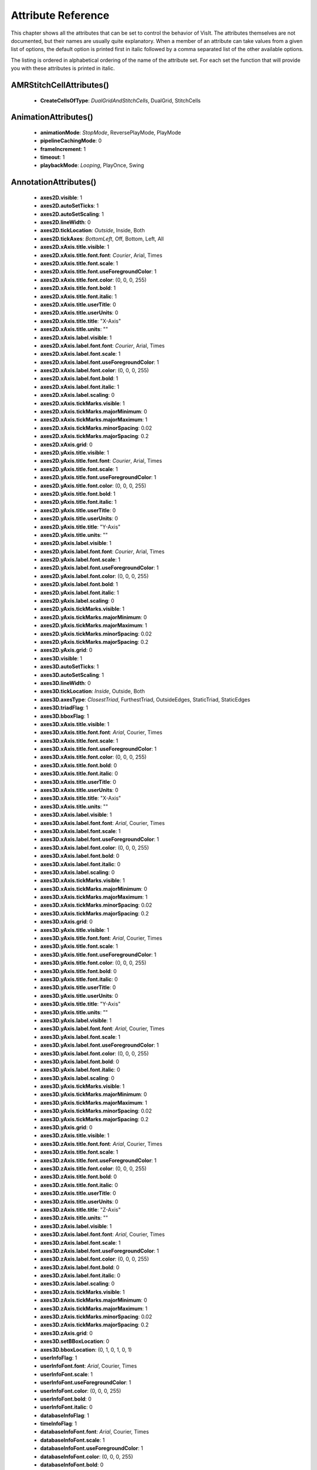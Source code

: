 
Attribute Reference
===================

This chapter shows all the attributes that can be set to control the
behavior of VisIt. The attributes themselves are not documented, but
their names are usually quite explanatory. When a member of an attribute
can take values from a given list of options, the default option is printed
first in italic followed by a comma separated list of the other available
options.

The listing is ordered in alphabetical ordering of the name of the
attribute set. For each set the function that will provide you with
these attributes is printed in italic.


.. _AMRStitchCellAttributes:

AMRStitchCellAttributes()
--------------------------------------


  - **CreateCellsOfType**: *DualGridAndStitchCells*, DualGrid, StitchCells


.. _AnimationAttributes:

AnimationAttributes()
------------------------------


  - **animationMode**: *StopMode*, ReversePlayMode, PlayMode
  - **pipelineCachingMode**: 0
  - **frameIncrement**: 1
  - **timeout**: 1
  - **playbackMode**: *Looping*, PlayOnce, Swing


.. _AnnotationAttributes:

AnnotationAttributes()
--------------------------------


  - **axes2D.visible**: 1
  - **axes2D.autoSetTicks**: 1
  - **axes2D.autoSetScaling**: 1
  - **axes2D.lineWidth**: 0
  - **axes2D.tickLocation**: *Outside*, Inside, Both
  - **axes2D.tickAxes**: *BottomLeft*, Off, Bottom, Left, All
  - **axes2D.xAxis.title.visible**: 1
  - **axes2D.xAxis.title.font.font**: *Courier*, Arial, Times
  - **axes2D.xAxis.title.font.scale**: 1
  - **axes2D.xAxis.title.font.useForegroundColor**: 1
  - **axes2D.xAxis.title.font.color**: (0, 0, 0, 255)
  - **axes2D.xAxis.title.font.bold**: 1
  - **axes2D.xAxis.title.font.italic**: 1
  - **axes2D.xAxis.title.userTitle**: 0
  - **axes2D.xAxis.title.userUnits**: 0
  - **axes2D.xAxis.title.title**: "X-Axis"
  - **axes2D.xAxis.title.units**: ""
  - **axes2D.xAxis.label.visible**: 1
  - **axes2D.xAxis.label.font.font**: *Courier*, Arial, Times
  - **axes2D.xAxis.label.font.scale**: 1
  - **axes2D.xAxis.label.font.useForegroundColor**: 1
  - **axes2D.xAxis.label.font.color**: (0, 0, 0, 255)
  - **axes2D.xAxis.label.font.bold**: 1
  - **axes2D.xAxis.label.font.italic**: 1
  - **axes2D.xAxis.label.scaling**: 0
  - **axes2D.xAxis.tickMarks.visible**: 1
  - **axes2D.xAxis.tickMarks.majorMinimum**: 0
  - **axes2D.xAxis.tickMarks.majorMaximum**: 1
  - **axes2D.xAxis.tickMarks.minorSpacing**: 0.02
  - **axes2D.xAxis.tickMarks.majorSpacing**: 0.2
  - **axes2D.xAxis.grid**: 0
  - **axes2D.yAxis.title.visible**: 1
  - **axes2D.yAxis.title.font.font**: *Courier*, Arial, Times
  - **axes2D.yAxis.title.font.scale**: 1
  - **axes2D.yAxis.title.font.useForegroundColor**: 1
  - **axes2D.yAxis.title.font.color**: (0, 0, 0, 255)
  - **axes2D.yAxis.title.font.bold**: 1
  - **axes2D.yAxis.title.font.italic**: 1
  - **axes2D.yAxis.title.userTitle**: 0
  - **axes2D.yAxis.title.userUnits**: 0
  - **axes2D.yAxis.title.title**: "Y-Axis"
  - **axes2D.yAxis.title.units**: ""
  - **axes2D.yAxis.label.visible**: 1
  - **axes2D.yAxis.label.font.font**: *Courier*, Arial, Times
  - **axes2D.yAxis.label.font.scale**: 1
  - **axes2D.yAxis.label.font.useForegroundColor**: 1
  - **axes2D.yAxis.label.font.color**: (0, 0, 0, 255)
  - **axes2D.yAxis.label.font.bold**: 1
  - **axes2D.yAxis.label.font.italic**: 1
  - **axes2D.yAxis.label.scaling**: 0
  - **axes2D.yAxis.tickMarks.visible**: 1
  - **axes2D.yAxis.tickMarks.majorMinimum**: 0
  - **axes2D.yAxis.tickMarks.majorMaximum**: 1
  - **axes2D.yAxis.tickMarks.minorSpacing**: 0.02
  - **axes2D.yAxis.tickMarks.majorSpacing**: 0.2
  - **axes2D.yAxis.grid**: 0
  - **axes3D.visible**: 1
  - **axes3D.autoSetTicks**: 1
  - **axes3D.autoSetScaling**: 1
  - **axes3D.lineWidth**: 0
  - **axes3D.tickLocation**: *Inside*, Outside, Both
  - **axes3D.axesType**: *ClosestTriad*, FurthestTriad, OutsideEdges, StaticTriad, StaticEdges
  - **axes3D.triadFlag**: 1
  - **axes3D.bboxFlag**: 1
  - **axes3D.xAxis.title.visible**: 1
  - **axes3D.xAxis.title.font.font**: *Arial*, Courier, Times
  - **axes3D.xAxis.title.font.scale**: 1
  - **axes3D.xAxis.title.font.useForegroundColor**: 1
  - **axes3D.xAxis.title.font.color**: (0, 0, 0, 255)
  - **axes3D.xAxis.title.font.bold**: 0
  - **axes3D.xAxis.title.font.italic**: 0
  - **axes3D.xAxis.title.userTitle**: 0
  - **axes3D.xAxis.title.userUnits**: 0
  - **axes3D.xAxis.title.title**: "X-Axis"
  - **axes3D.xAxis.title.units**: ""
  - **axes3D.xAxis.label.visible**: 1
  - **axes3D.xAxis.label.font.font**: *Arial*, Courier, Times
  - **axes3D.xAxis.label.font.scale**: 1
  - **axes3D.xAxis.label.font.useForegroundColor**: 1
  - **axes3D.xAxis.label.font.color**: (0, 0, 0, 255)
  - **axes3D.xAxis.label.font.bold**: 0
  - **axes3D.xAxis.label.font.italic**: 0
  - **axes3D.xAxis.label.scaling**: 0
  - **axes3D.xAxis.tickMarks.visible**: 1
  - **axes3D.xAxis.tickMarks.majorMinimum**: 0
  - **axes3D.xAxis.tickMarks.majorMaximum**: 1
  - **axes3D.xAxis.tickMarks.minorSpacing**: 0.02
  - **axes3D.xAxis.tickMarks.majorSpacing**: 0.2
  - **axes3D.xAxis.grid**: 0
  - **axes3D.yAxis.title.visible**: 1
  - **axes3D.yAxis.title.font.font**: *Arial*, Courier, Times
  - **axes3D.yAxis.title.font.scale**: 1
  - **axes3D.yAxis.title.font.useForegroundColor**: 1
  - **axes3D.yAxis.title.font.color**: (0, 0, 0, 255)
  - **axes3D.yAxis.title.font.bold**: 0
  - **axes3D.yAxis.title.font.italic**: 0
  - **axes3D.yAxis.title.userTitle**: 0
  - **axes3D.yAxis.title.userUnits**: 0
  - **axes3D.yAxis.title.title**: "Y-Axis"
  - **axes3D.yAxis.title.units**: ""
  - **axes3D.yAxis.label.visible**: 1
  - **axes3D.yAxis.label.font.font**: *Arial*, Courier, Times
  - **axes3D.yAxis.label.font.scale**: 1
  - **axes3D.yAxis.label.font.useForegroundColor**: 1
  - **axes3D.yAxis.label.font.color**: (0, 0, 0, 255)
  - **axes3D.yAxis.label.font.bold**: 0
  - **axes3D.yAxis.label.font.italic**: 0
  - **axes3D.yAxis.label.scaling**: 0
  - **axes3D.yAxis.tickMarks.visible**: 1
  - **axes3D.yAxis.tickMarks.majorMinimum**: 0
  - **axes3D.yAxis.tickMarks.majorMaximum**: 1
  - **axes3D.yAxis.tickMarks.minorSpacing**: 0.02
  - **axes3D.yAxis.tickMarks.majorSpacing**: 0.2
  - **axes3D.yAxis.grid**: 0
  - **axes3D.zAxis.title.visible**: 1
  - **axes3D.zAxis.title.font.font**: *Arial*, Courier, Times
  - **axes3D.zAxis.title.font.scale**: 1
  - **axes3D.zAxis.title.font.useForegroundColor**: 1
  - **axes3D.zAxis.title.font.color**: (0, 0, 0, 255)
  - **axes3D.zAxis.title.font.bold**: 0
  - **axes3D.zAxis.title.font.italic**: 0
  - **axes3D.zAxis.title.userTitle**: 0
  - **axes3D.zAxis.title.userUnits**: 0
  - **axes3D.zAxis.title.title**: "Z-Axis"
  - **axes3D.zAxis.title.units**: ""
  - **axes3D.zAxis.label.visible**: 1
  - **axes3D.zAxis.label.font.font**: *Arial*, Courier, Times
  - **axes3D.zAxis.label.font.scale**: 1
  - **axes3D.zAxis.label.font.useForegroundColor**: 1
  - **axes3D.zAxis.label.font.color**: (0, 0, 0, 255)
  - **axes3D.zAxis.label.font.bold**: 0
  - **axes3D.zAxis.label.font.italic**: 0
  - **axes3D.zAxis.label.scaling**: 0
  - **axes3D.zAxis.tickMarks.visible**: 1
  - **axes3D.zAxis.tickMarks.majorMinimum**: 0
  - **axes3D.zAxis.tickMarks.majorMaximum**: 1
  - **axes3D.zAxis.tickMarks.minorSpacing**: 0.02
  - **axes3D.zAxis.tickMarks.majorSpacing**: 0.2
  - **axes3D.zAxis.grid**: 0
  - **axes3D.setBBoxLocation**: 0
  - **axes3D.bboxLocation**: (0, 1, 0, 1, 0, 1)
  - **userInfoFlag**: 1
  - **userInfoFont.font**: *Arial*, Courier, Times
  - **userInfoFont.scale**: 1
  - **userInfoFont.useForegroundColor**: 1
  - **userInfoFont.color**: (0, 0, 0, 255)
  - **userInfoFont.bold**: 0
  - **userInfoFont.italic**: 0
  - **databaseInfoFlag**: 1
  - **timeInfoFlag**: 1
  - **databaseInfoFont.font**: *Arial*, Courier, Times
  - **databaseInfoFont.scale**: 1
  - **databaseInfoFont.useForegroundColor**: 1
  - **databaseInfoFont.color**: (0, 0, 0, 255)
  - **databaseInfoFont.bold**: 0
  - **databaseInfoFont.italic**: 0
  - **databaseInfoExpansionMode**: *File*, Directory, Full, Smart, SmartDirectory
  - **databaseInfoTimeScale**: 1
  - **databaseInfoTimeOffset**: 0
  - **legendInfoFlag**: 1
  - **backgroundColor**: (255, 255, 255, 255)
  - **foregroundColor**: (0, 0, 0, 255)
  - **gradientBackgroundStyle**: *Radial*, TopToBottom, BottomToTop, LeftToRight, RightToLeft
  - **gradientColor1**: (0, 0, 255, 255)
  - **gradientColor2**: (0, 0, 0, 255)
  - **backgroundMode**: *Solid*, Gradient, Image, ImageSphere
  - **backgroundImage**: ""
  - **imageRepeatX**: 1
  - **imageRepeatY**: 1
  - **axesArray.visible**: 1
  - **axesArray.ticksVisible**: 1
  - **axesArray.autoSetTicks**: 1
  - **axesArray.autoSetScaling**: 1
  - **axesArray.lineWidth**: 0
  - **axesArray.axes.title.visible**: 1
  - **axesArray.axes.title.font.font**: *Arial*, Courier, Times
  - **axesArray.axes.title.font.scale**: 1
  - **axesArray.axes.title.font.useForegroundColor**: 1
  - **axesArray.axes.title.font.color**: (0, 0, 0, 255)
  - **axesArray.axes.title.font.bold**: 0
  - **axesArray.axes.title.font.italic**: 0
  - **axesArray.axes.title.userTitle**: 0
  - **axesArray.axes.title.userUnits**: 0
  - **axesArray.axes.title.title**: ""
  - **axesArray.axes.title.units**: ""
  - **axesArray.axes.label.visible**: 1
  - **axesArray.axes.label.font.font**: *Arial*, Courier, Times
  - **axesArray.axes.label.font.scale**: 1
  - **axesArray.axes.label.font.useForegroundColor**: 1
  - **axesArray.axes.label.font.color**: (0, 0, 0, 255)
  - **axesArray.axes.label.font.bold**: 0
  - **axesArray.axes.label.font.italic**: 0
  - **axesArray.axes.label.scaling**: 0
  - **axesArray.axes.tickMarks.visible**: 1
  - **axesArray.axes.tickMarks.majorMinimum**: 0
  - **axesArray.axes.tickMarks.majorMaximum**: 1
  - **axesArray.axes.tickMarks.minorSpacing**: 0.02
  - **axesArray.axes.tickMarks.majorSpacing**: 0.2
  - **axesArray.axes.grid**: *0*


.. _AxisAttributes:

AxisAttributes()
--------------------


  - **title.visible**: 1
  - **title.font.font**: *Arial*, Courier, Times
  - **title.font.scale**: 1
  - **title.font.useForegroundColor**: 1
  - **title.font.color**: (0, 0, 0, 255)
  - **title.font.bold**: 0
  - **title.font.italic**: 0
  - **title.userTitle**: 0
  - **title.userUnits**: 0
  - **title.title**: ""
  - **title.units**: ""
  - **label.visible**: 1
  - **label.font.font**: *Arial*, Courier, Times
  - **label.font.scale**: 1
  - **label.font.useForegroundColor**: 1
  - **label.font.color**: (0, 0, 0, 255)
  - **label.font.bold**: 0
  - **label.font.italic**: 0
  - **label.scaling**: 0
  - **tickMarks.visible**: 1
  - **tickMarks.majorMinimum**: 0
  - **tickMarks.majorMaximum**: 1
  - **tickMarks.minorSpacing**: 0.02
  - **tickMarks.majorSpacing**: 0.2
  - **grid**: *0*


.. _BoundaryAttributes:

BoundaryAttributes()
----------------------------


  - **colorType**: *ColorByMultipleColors*, ColorBySingleColor, ColorByColorTable
  - **colorTableName**: "Default"
  - **invertColorTable**: 0
  - **filledFlag**: 1
  - **legendFlag**: 1
  - **lineStyle**: *SOLID*, DASH, DOT, DOTDASH
  - **lineWidth**: 0
  - **singleColor**: (0, 0, 0, 255)
  - **boundaryNames**: ()
  - **boundaryType**: *Unknown*, Domain, Group, Material
  - **opacity**: 1
  - **wireframe**: 0
  - **smoothingLevel**: 0
  - **pointSize**: 0.05
  - **pointType**: *Point*, Box, Axis, Icosahedron, Octahedron, Tetrahedron, SphereGeometry, Sphere
  - **pointSizeVarEnabled**: 0
  - **pointSizeVar**: "default"
  - **pointSizePixels**: *2*


.. _BoundaryOpAttributes:

BoundaryOpAttributes()
--------------------------------


  - **smoothingLevel**: *0*


.. _BoxAttributes:

BoxAttributes()
------------------


  - **amount**: *Some*, All
  - **minx**: 0
  - **maxx**: 1
  - **miny**: 0
  - **maxy**: 1
  - **minz**: 0
  - **maxz**: 1
  - **inverse**: *0*


.. _CartographicProjectionAttributes:

CartographicProjectionAttributes()
--------------------------------------------------------


  - **projectionID**: *aitoff*, eck4, eqdc, hammer, laea, lcc, merc, mill, moll, ortho, wink2
  - **centralMeridian**: *0*


.. _ClipAttributes:

ClipAttributes()
--------------------


  - **quality**: *Fast*, Accurate
  - **funcType**: *Plane*, Sphere
  - **plane1Status**: 1
  - **plane2Status**: 0
  - **plane3Status**: 0
  - **plane1Origin**: (0, 0, 0)
  - **plane2Origin**: (0, 0, 0)
  - **plane3Origin**: (0, 0, 0)
  - **plane1Normal**: (1, 0, 0)
  - **plane2Normal**: (0, 1, 0)
  - **plane3Normal**: (0, 0, 1)
  - **planeInverse**: 0
  - **planeToolControlledClipPlane**: *Plane1*, None, Plane2, Plane3
  - **center**: (0, 0, 0)
  - **radius**: 1
  - **sphereInverse**: *0*


.. _ConeAttributes:

ConeAttributes()
--------------------


  - **angle**: 45
  - **origin**: (0, 0, 0)
  - **normal**: (0, 0, 1)
  - **representation**: *Flattened*, ThreeD, R_Theta
  - **upAxis**: (0, 1, 0)
  - **cutByLength**: 0
  - **length**: *1*


.. _ConnectedComponentsAttributes:

ConnectedComponentsAttributes()
--------------------------------------------------


  - **EnableGhostNeighborsOptimization**: *1*


.. _ConstructDataBinningAttributes:

ConstructDataBinningAttributes()
----------------------------------------------------


  - **name**: ""
  - **varnames**: ()
  - **binType**: ()
  - **binBoundaries**: ()
  - **reductionOperator**: *Average*, Minimum, Maximum, StandardDeviation, Variance, Sum, Count, RMS, PDF
  - **varForReductionOperator**: ""
  - **undefinedValue**: 0
  - **binningScheme**: *Uniform*, Unknown
  - **numBins**: ()
  - **overTime**: 0
  - **timeStart**: 0
  - **timeEnd**: 1
  - **timeStride**: 1
  - **outOfBoundsBehavior**: *Clamp*, Discard


.. _ContourAttributes:

ContourAttributes()
--------------------------


  - **defaultPalette.GetControlPoints(0).colors**: (255, 0, 0, 255)
  - **defaultPalette.GetControlPoints(0).position**: 0
  - **defaultPalette.GetControlPoints(1).colors**: (0, 255, 0, 255)
  - **defaultPalette.GetControlPoints(1).position**: 0.034
  - **defaultPalette.GetControlPoints(2).colors**: (0, 0, 255, 255)
  - **defaultPalette.GetControlPoints(2).position**: 0.069
  - **defaultPalette.GetControlPoints(3).colors**: (0, 255, 255, 255)
  - **defaultPalette.GetControlPoints(3).position**: 0.103
  - **defaultPalette.GetControlPoints(4).colors**: (255, 0, 255, 255)
  - **defaultPalette.GetControlPoints(4).position**: 0.138
  - **defaultPalette.GetControlPoints(5).colors**: (255, 255, 0, 255)
  - **defaultPalette.GetControlPoints(5).position**: 0.172
  - **defaultPalette.GetControlPoints(6).colors**: (255, 135, 0, 255)
  - **defaultPalette.GetControlPoints(6).position**: 0.207
  - **defaultPalette.GetControlPoints(7).colors**: (255, 0, 135, 255)
  - **defaultPalette.GetControlPoints(7).position**: 0.241
  - **defaultPalette.GetControlPoints(8).colors**: (168, 168, 168, 255)
  - **defaultPalette.GetControlPoints(8).position**: 0.276
  - **defaultPalette.GetControlPoints(9).colors**: (255, 68, 68, 255)
  - **defaultPalette.GetControlPoints(9).position**: 0.31
  - **defaultPalette.GetControlPoints(10).colors**: (99, 255, 99, 255)
  - **defaultPalette.GetControlPoints(10).position**: 0.345
  - **defaultPalette.GetControlPoints(11).colors**: (99, 99, 255, 255)
  - **defaultPalette.GetControlPoints(11).position**: 0.379
  - **defaultPalette.GetControlPoints(12).colors**: (40, 165, 165, 255)
  - **defaultPalette.GetControlPoints(12).position**: 0.414
  - **defaultPalette.GetControlPoints(13).colors**: (255, 99, 255, 255)
  - **defaultPalette.GetControlPoints(13).position**: 0.448
  - **defaultPalette.GetControlPoints(14).colors**: (255, 255, 99, 255)
  - **defaultPalette.GetControlPoints(14).position**: 0.483
  - **defaultPalette.GetControlPoints(15).colors**: (255, 170, 99, 255)
  - **defaultPalette.GetControlPoints(15).position**: 0.517
  - **defaultPalette.GetControlPoints(16).colors**: (170, 79, 255, 255)
  - **defaultPalette.GetControlPoints(16).position**: 0.552
  - **defaultPalette.GetControlPoints(17).colors**: (150, 0, 0, 255)
  - **defaultPalette.GetControlPoints(17).position**: 0.586
  - **defaultPalette.GetControlPoints(18).colors**: (0, 150, 0, 255)
  - **defaultPalette.GetControlPoints(18).position**: 0.621
  - **defaultPalette.GetControlPoints(19).colors**: (0, 0, 150, 255)
  - **defaultPalette.GetControlPoints(19).position**: 0.655
  - **defaultPalette.GetControlPoints(20).colors**: (0, 109, 109, 255)
  - **defaultPalette.GetControlPoints(20).position**: 0.69
  - **defaultPalette.GetControlPoints(21).colors**: (150, 0, 150, 255)
  - **defaultPalette.GetControlPoints(21).position**: 0.724
  - **defaultPalette.GetControlPoints(22).colors**: (150, 150, 0, 255)
  - **defaultPalette.GetControlPoints(22).position**: 0.759
  - **defaultPalette.GetControlPoints(23).colors**: (150, 84, 0, 255)
  - **defaultPalette.GetControlPoints(23).position**: 0.793
  - **defaultPalette.GetControlPoints(24).colors**: (160, 0, 79, 255)
  - **defaultPalette.GetControlPoints(24).position**: 0.828
  - **defaultPalette.GetControlPoints(25).colors**: (255, 104, 28, 255)
  - **defaultPalette.GetControlPoints(25).position**: 0.862
  - **defaultPalette.GetControlPoints(26).colors**: (0, 170, 81, 255)
  - **defaultPalette.GetControlPoints(26).position**: 0.897
  - **defaultPalette.GetControlPoints(27).colors**: (68, 255, 124, 255)
  - **defaultPalette.GetControlPoints(27).position**: 0.931
  - **defaultPalette.GetControlPoints(28).colors**: (0, 130, 255, 255)
  - **defaultPalette.GetControlPoints(28).position**: 0.966
  - **defaultPalette.GetControlPoints(29).colors**: (130, 0, 255, 255)
  - **defaultPalette.GetControlPoints(29).position**: 1
  - **defaultPalette.smoothing**: *None*, Linear, CubicSpline
  - **defaultPalette.equalSpacingFlag**: 1
  - **defaultPalette.discreteFlag**: 1
  - **defaultPalette.categoryName**: "Standard"
  - **changedColors**: ()
  - **colorType**: *ColorByMultipleColors*, ColorBySingleColor, ColorByColorTable
  - **colorTableName**: "Default"
  - **invertColorTable**: 0
  - **legendFlag**: 1
  - **lineStyle**: *SOLID*, DASH, DOT, DOTDASH
  - **lineWidth**: 0
  - **singleColor**: *(255, 0, 0, 255)*,  SetMultiColor(0,,  (255, 0, 0, 255)),  SetMultiColor(1, (0,,  255, 0, 255)),  SetMultiColor(2, (0,,  0, 255, 255)),  SetMultiColor(3, (0,,  255, 255, 255)),  SetMultiColor(4,,  (255, 0, 255, 255)),  SetMultiColor(5,,  (255, 255, 0, 255)),  SetMultiColor(6,,  (255, 135, 0, 255)),  SetMultiColor(7,,  (255, 0, 135, 255)),  SetMultiColor(8,,  (168, 168, 168, 255)),  SetMultiColor(9,,  (255, 68, 68, 255))
  - **contourNLevels**: 10
  - **contourValue**: ()
  - **contourPercent**: ()
  - **contourMethod**: *Level*, Value, Percent
  - **minFlag**: 0
  - **maxFlag**: 0
  - **min**: 0
  - **max**: 1
  - **scaling**: *Linear*, Log
  - **wireframe**: *0*


.. _CoordSwapAttributes:

CoordSwapAttributes()
------------------------------


  - **newCoord1**: *Coord1*, Coord2, Coord3
  - **newCoord2**: *Coord2*, Coord1, Coord3
  - **newCoord3**: *Coord3*, Coord1, Coord2


.. _CreateBondsAttributes:

CreateBondsAttributes()
----------------------------------


  - **elementVariable**: "element"
  - **atomicNumber1**: (1, -1)
  - **atomicNumber2**: (-1, -1)
  - **minDist**: (0.4, 0.4)
  - **maxDist**: (1.2, 1.9)
  - **maxBondsClamp**: 10
  - **addPeriodicBonds**: 0
  - **useUnitCellVectors**: 1
  - **periodicInX**: 1
  - **periodicInY**: 1
  - **periodicInZ**: 1
  - **xVector**: (1, 0, 0)
  - **yVector**: (0, 1, 0)
  - **zVector**: *(0, 0, 1)*


.. _CurveAttributes:

CurveAttributes()
----------------------


  - **showLines**: 1
  - **lineStyle**: *SOLID*, DASH, DOT, DOTDASH
  - **lineWidth**: 0
  - **showPoints**: 0
  - **symbol**: *Point*, TriangleUp, TriangleDown, Square, Circle, Plus, X
  - **pointSize**: 5
  - **pointFillMode**: *Static*, Dynamic
  - **pointStride**: 1
  - **symbolDensity**: 50
  - **curveColorSource**: *Cycle*, Custom
  - **curveColor**: (0, 0, 0, 255)
  - **showLegend**: 1
  - **showLabels**: 1
  - **designator**: ""
  - **doBallTimeCue**: 0
  - **ballTimeCueColor**: (0, 0, 0, 255)
  - **timeCueBallSize**: 0.01
  - **doLineTimeCue**: 0
  - **lineTimeCueColor**: (0, 0, 0, 255)
  - **lineTimeCueWidth**: 0
  - **doCropTimeCue**: 0
  - **timeForTimeCue**: 0
  - **fillMode**: *NoFill*, Solid, HorizontalGradient, VerticalGradient
  - **fillColor1**: (255, 0, 0, 255)
  - **fillColor2**: (255, 100, 100, 255)
  - **polarToCartesian**: 0
  - **polarCoordinateOrder**: *R_Theta*, Theta_R
  - **angleUnits**: *Radians*, Degrees


.. _CylinderAttributes:

CylinderAttributes()
----------------------------


  - **point1**: (0, 0, 0)
  - **point2**: (1, 0, 0)
  - **radius**: 1
  - **inverse**: *0*


.. _DataBinningAttributes:

DataBinningAttributes()
----------------------------------


  - **numDimensions**: *One*, Two, Three
  - **dim1BinBasedOn**: *Variable*, X, Y, Z
  - **dim1Var**: "default"
  - **dim1SpecifyRange**: 0
  - **dim1MinRange**: 0
  - **dim1MaxRange**: 1
  - **dim1NumBins**: 50
  - **dim2BinBasedOn**: *Variable*, X, Y, Z
  - **dim2Var**: "default"
  - **dim2SpecifyRange**: 0
  - **dim2MinRange**: 0
  - **dim2MaxRange**: 1
  - **dim2NumBins**: 50
  - **dim3BinBasedOn**: *Variable*, X, Y, Z
  - **dim3Var**: "default"
  - **dim3SpecifyRange**: 0
  - **dim3MinRange**: 0
  - **dim3MaxRange**: 1
  - **dim3NumBins**: 50
  - **outOfBoundsBehavior**: *Clamp*, Discard
  - **reductionOperator**: *Average*, Minimum, Maximum, StandardDeviation, Variance, Sum, Count, RMS, PDF
  - **varForReduction**: "default"
  - **emptyVal**: 0
  - **outputType**: *OutputOnBins*, OutputOnInputMesh
  - **removeEmptyValFromCurve**: *1*


.. _DeferExpressionAttributes:

DeferExpressionAttributes()
------------------------------------------


  - **exprs**: *()*


.. _DisplaceAttributes:

DisplaceAttributes()
----------------------------


  - **factor**: 1
  - **variable**: *"default"*


.. _DualMeshAttributes:

DualMeshAttributes()
----------------------------


  - **mode**: *Auto*, NodesToZones, ZonesToNodes


.. _EdgeAttributes:

EdgeAttributes()
--------------------


  - **dummy**: *1*


.. _ElevateAttributes:

ElevateAttributes()
--------------------------


  - **useXYLimits**: 0
  - **limitsMode**: *OriginalData*, CurrentPlot
  - **scaling**: *Linear*, Log, Skew
  - **skewFactor**: 1
  - **minFlag**: 0
  - **min**: 0
  - **maxFlag**: 0
  - **max**: 1
  - **zeroFlag**: 0
  - **variable**: *"default"*


.. _EllipsoidSliceAttributes:

EllipsoidSliceAttributes()
----------------------------------------


  - **origin**: (0, 0, 0)
  - **radii**: (1, 1, 1)
  - **rotationAngle**: *(0, 0, 0)*


.. _ExportDBAttributes:

ExportDBAttributes()
----------------------------


  - **allTimes**: 0
  - **db_type**: ""
  - **db_type_fullname**: ""
  - **filename**: "visit_ex_db"
  - **dirname**: "."
  - **variables**: ()
  - **writeUsingGroups**: 0
  - **groupSize**: 48
  - **opts.types**: ()
  - **opts.help**: *""*


.. _ExternalSurfaceAttributes:

ExternalSurfaceAttributes()
------------------------------------------


  - **removeGhosts**: 0
  - **edgesIn2D**: *1*


.. _ExtrudeAttributes:

ExtrudeAttributes()
--------------------------


  - **axis**: (0, 0, 1)
  - **length**: 1
  - **steps**: 30
  - **preserveOriginalCellNumbers**: *1*


.. _FFTAttributes:

FFTAttributes()
------------------


  - **dummy**: *0*


.. _FilledBoundaryAttributes:

FilledBoundaryAttributes()
----------------------------------------


  - **colorType**: *ColorByMultipleColors*, ColorBySingleColor, ColorByColorTable
  - **colorTableName**: "Default"
  - **invertColorTable**: 0
  - **filledFlag**: 1
  - **legendFlag**: 1
  - **lineStyle**: *SOLID*, DASH, DOT, DOTDASH
  - **lineWidth**: 0
  - **singleColor**: (0, 0, 0, 255)
  - **boundaryNames**: ()
  - **boundaryType**: *Unknown*, Domain, Group, Material
  - **opacity**: 1
  - **wireframe**: 0
  - **drawInternal**: 0
  - **smoothingLevel**: 0
  - **cleanZonesOnly**: 0
  - **mixedColor**: (255, 255, 255, 255)
  - **pointSize**: 0.05
  - **pointType**: *Point*, Box, Axis, Icosahedron, Octahedron, Tetrahedron, SphereGeometry, Sphere
  - **pointSizeVarEnabled**: 0
  - **pointSizeVar**: "default"
  - **pointSizePixels**: *2*


.. _FluxAttributes:

FluxAttributes()
--------------------


  - **flowField**: "default"
  - **weight**: 0
  - **weightField**: *"default"*


.. _FontAttributes:

FontAttributes()
--------------------


  - **font**: *Arial*, Courier, Times
  - **scale**: 1
  - **useForegroundColor**: 1
  - **color**: (0, 0, 0, 255)
  - **bold**: 0
  - **italic**: *0*


.. _GlobalAttributes:

GlobalAttributes()
------------------------


  - **sources**: ()
  - **windows**: (1)
  - **activeWindow**: 0
  - **iconifiedFlag**: 0
  - **autoUpdateFlag**: 0
  - **replacePlots**: 0
  - **applyOperator**: 1
  - **applySelection**: 1
  - **applyWindow**: 0
  - **executing**: 0
  - **windowLayout**: 1
  - **makeDefaultConfirm**: 1
  - **cloneWindowOnFirstRef**: 1
  - **automaticallyAddOperator**: 0
  - **tryHarderCyclesTimes**: 0
  - **treatAllDBsAsTimeVarying**: 0
  - **createMeshQualityExpressions**: 1
  - **createTimeDerivativeExpressions**: 1
  - **createVectorMagnitudeExpressions**: 1
  - **newPlotsInheritSILRestriction**: 1
  - **userDirForSessionFiles**: 0
  - **saveCrashRecoveryFile**: 1
  - **ignoreExtentsFromDbs**: 0
  - **expandNewPlots**: 0
  - **userRestoreSessionFile**: 0
  - **precisionType**: *Native*, Float, Double
  - **backendType**: *VTK*, DAX, EAVL, PISTON
  - **removeDuplicateNodes**: *0*


.. _HistogramAttributes:

HistogramAttributes()
------------------------------


  - **basedOn**: *ManyZonesForSingleVar*, ManyVarsForSingleZone
  - **histogramType**: *Frequency*, Weighted, Variable
  - **weightVariable**: "default"
  - **limitsMode**: *OriginalData*, CurrentPlot
  - **minFlag**: 0
  - **maxFlag**: 0
  - **min**: 0
  - **max**: 1
  - **numBins**: 32
  - **domain**: 0
  - **zone**: 0
  - **useBinWidths**: 1
  - **outputType**: *Block*, Curve
  - **lineStyle**: *SOLID*, DASH, DOT, DOTDASH
  - **lineWidth**: 0
  - **color**: (200, 80, 40, 255)
  - **dataScale**: *Linear*, Log, SquareRoot
  - **binScale**: *Linear*, Log, SquareRoot
  - **normalizeHistogram**: 0
  - **computeAsCDF**: *0*


.. _IndexSelectAttributes:

IndexSelectAttributes()
----------------------------------


  - **maxDim**: *ThreeD*, OneD, TwoD
  - **dim**: *TwoD*, OneD, ThreeD
  - **xAbsMax**: -1
  - **xMin**: 0
  - **xMax**: -1
  - **xIncr**: 1
  - **xWrap**: 0
  - **yAbsMax**: -1
  - **yMin**: 0
  - **yMax**: -1
  - **yIncr**: 1
  - **yWrap**: 0
  - **zAbsMax**: -1
  - **zMin**: 0
  - **zMax**: -1
  - **zIncr**: 1
  - **zWrap**: 0
  - **useWholeCollection**: 1
  - **categoryName**: "Whole"
  - **subsetName**: *"Whole"*


.. _IntegralCurveAttributes:

IntegralCurveAttributes()
--------------------------------------


  - **sourceType**: *Point*, PointList, Line, Circle, Plane, Sphere, Box, Selection, FieldData
  - **pointSource**: (0, 0, 0)
  - **lineStart**: (0, 0, 0)
  - **lineEnd**: (1, 0, 0)
  - **planeOrigin**: (0, 0, 0)
  - **planeNormal**: (0, 0, 1)
  - **planeUpAxis**: (0, 1, 0)
  - **radius**: 1
  - **sphereOrigin**: (0, 0, 0)
  - **boxExtents**: (0, 1, 0, 1, 0, 1)
  - **useWholeBox**: 1
  - **pointList**: (0, 0, 0, 1, 0, 0, 0, 1, 0)
  - **fieldData**: ()
  - **sampleDensity0**: 2
  - **sampleDensity1**: 2
  - **sampleDensity2**: 2
  - **dataValue**: *TimeAbsolute*, Solid, SeedPointID, Speed, Vorticity, ArcLength, TimeRelative, AverageDistanceFromSeed, CorrelationDistance, Difference, Variable
  - **dataVariable**: ""
  - **integrationDirection**: *Forward*, Backward, Both, ForwardDirectionless, BackwardDirectionless, BothDirectionless
  - **maxSteps**: 1000
  - **terminateByDistance**: 0
  - **termDistance**: 10
  - **terminateByTime**: 0
  - **termTime**: 10
  - **maxStepLength**: 0.1
  - **limitMaximumTimestep**: 0
  - **maxTimeStep**: 0.1
  - **relTol**: 0.0001
  - **absTolSizeType**: *FractionOfBBox*, Absolute
  - **absTolAbsolute**: 1e-06
  - **absTolBBox**: 1e-06
  - **fieldType**: *Default*, FlashField, M3DC12DField, M3DC13DField, Nek5000Field, NektarPPField, NIMRODField
  - **fieldConstant**: 1
  - **velocitySource**: (0, 0, 0)
  - **integrationType**: *DormandPrince*, Euler, Leapfrog, AdamsBashforth, RK4, M3DC12DIntegrator
  - **parallelizationAlgorithmType**: *VisItSelects*, LoadOnDemand, ParallelStaticDomains, MasterSlave
  - **maxProcessCount**: 10
  - **maxDomainCacheSize**: 3
  - **workGroupSize**: 32
  - **pathlines**: 0
  - **pathlinesOverrideStartingTimeFlag**: 0
  - **pathlinesOverrideStartingTime**: 0
  - **pathlinesPeriod**: 0
  - **pathlinesCMFE**: *POS_CMFE*, CONN_CMFE
  - **displayGeometry**: *Lines*, Tubes, Ribbons
  - **cropBeginFlag**: 0
  - **cropBegin**: 0
  - **cropEndFlag**: 0
  - **cropEnd**: 0
  - **cropValue**: *Time*, Distance, StepNumber
  - **sampleDistance0**: 10
  - **sampleDistance1**: 10
  - **sampleDistance2**: 10
  - **fillInterior**: 1
  - **randomSamples**: 0
  - **randomSeed**: 0
  - **numberOfRandomSamples**: 1
  - **issueAdvectionWarnings**: 1
  - **issueBoundaryWarnings**: 1
  - **issueTerminationWarnings**: 1
  - **issueStepsizeWarnings**: 1
  - **issueStiffnessWarnings**: 1
  - **issueCriticalPointsWarnings**: 1
  - **criticalPointThreshold**: 0.001
  - **correlationDistanceAngTol**: 5
  - **correlationDistanceMinDistAbsolute**: 1
  - **correlationDistanceMinDistBBox**: 0.005
  - **correlationDistanceMinDistType**: *FractionOfBBox*, Absolute
  - **selection**: *""*


.. _InverseGhostZoneAttributes:

InverseGhostZoneAttributes()
--------------------------------------------


  - **requestGhostZones**: 1
  - **showDuplicated**: 1
  - **showEnhancedConnectivity**: 1
  - **showReducedConnectivity**: 1
  - **showAMRRefined**: 1
  - **showExterior**: 1
  - **showNotApplicable**: *1*


.. _IsosurfaceAttributes:

IsosurfaceAttributes()
--------------------------------


  - **contourNLevels**: 10
  - **contourValue**: ()
  - **contourPercent**: ()
  - **contourMethod**: *Level*, Value, Percent
  - **minFlag**: 0
  - **min**: 0
  - **maxFlag**: 0
  - **max**: 1
  - **scaling**: *Linear*, Log
  - **variable**: *"default"*


.. _IsovolumeAttributes:

IsovolumeAttributes()
------------------------------


  - **lbound**: -1e+37
  - **ubound**: 1e+37
  - **variable**: *"default"*


.. _KeyframeAttributes:

KeyframeAttributes()
----------------------------


  - **enabled**: 0
  - **nFrames**: 1
  - **nFramesWasUserSet**: *0*


.. _LCSAttributes:

LCSAttributes()
------------------


  - **sourceType**: *NativeMesh*, RegularGrid
  - **Resolution**: (10, 10, 10)
  - **UseDataSetStart**: *Full*, Subset
  - **StartPosition**: (0, 0, 0)
  - **UseDataSetEnd**: *Full*, Subset
  - **EndPosition**: (1, 1, 1)
  - **integrationDirection**: *Forward*, Backward, Both
  - **auxiliaryGrid**: *None*, TwoDim, ThreeDim
  - **auxiliaryGridSpacing**: 0.0001
  - **maxSteps**: 1000
  - **operationType**: *Lyapunov*, IntegrationTime, ArcLength, AverageDistanceFromSeed, EigenValue, EigenVector
  - **cauchyGreenTensor**: *Right*, Left
  - **eigenComponent**: *Largest*, Smallest, Intermediate, PosShearVector, NegShearVector, PosLambdaShearVector, NegLambdaShearVector
  - **eigenWeight**: 1
  - **operatorType**: *BaseValue*, Gradient
  - **terminationType**: *Time*, Distance, Size
  - **terminateBySize**: 0
  - **termSize**: 10
  - **terminateByDistance**: 0
  - **termDistance**: 10
  - **terminateByTime**: 0
  - **termTime**: 10
  - **maxStepLength**: 0.1
  - **limitMaximumTimestep**: 0
  - **maxTimeStep**: 0.1
  - **relTol**: 0.0001
  - **absTolSizeType**: *FractionOfBBox*, Absolute
  - **absTolAbsolute**: 1e-06
  - **absTolBBox**: 1e-06
  - **fieldType**: *Default*, FlashField, M3DC12DField, M3DC13DField, Nek5000Field, NektarPPField, NIMRODField
  - **fieldConstant**: 1
  - **velocitySource**: (0, 0, 0)
  - **integrationType**: *DormandPrince*, Euler, Leapfrog, AdamsBashforth, RK4, M3DC12DIntegrator
  - **clampLogValues**: 0
  - **parallelizationAlgorithmType**: *VisItSelects*, LoadOnDemand, ParallelStaticDomains, MasterSlave
  - **maxProcessCount**: 10
  - **maxDomainCacheSize**: 3
  - **workGroupSize**: 32
  - **pathlines**: 0
  - **pathlinesOverrideStartingTimeFlag**: 0
  - **pathlinesOverrideStartingTime**: 0
  - **pathlinesPeriod**: 0
  - **pathlinesCMFE**: *POS_CMFE*, CONN_CMFE
  - **thresholdLimit**: 0.1
  - **radialLimit**: 0.1
  - **boundaryLimit**: 0.1
  - **seedLimit**: 10
  - **issueAdvectionWarnings**: 1
  - **issueBoundaryWarnings**: 1
  - **issueTerminationWarnings**: 1
  - **issueStepsizeWarnings**: 1
  - **issueStiffnessWarnings**: 1
  - **issueCriticalPointsWarnings**: 1
  - **criticalPointThreshold**: *0.001*


.. _LabelAttributes:

LabelAttributes()
----------------------


  - **legendFlag**: 1
  - **showNodes**: 0
  - **showCells**: 1
  - **restrictNumberOfLabels**: 1
  - **drawLabelsFacing**: *Front*, Back, FrontAndBack
  - **labelDisplayFormat**: *Natural*, LogicalIndex, Index
  - **numberOfLabels**: 200
  - **specifyTextColor1**: 0
  - **textColor1**: (255, 0, 0, 0)
  - **textHeight1**: 0.02
  - **specifyTextColor2**: 0
  - **textColor2**: (0, 0, 255, 0)
  - **textHeight2**: 0.02
  - **horizontalJustification**: *HCenter*, Left, Right
  - **verticalJustification**: *VCenter*, Top, Bottom
  - **depthTestMode**: *LABEL_DT_AUTO*, LABEL_DT_ALWAYS, LABEL_DT_NEVER
  - **formatTemplate**: *"%g"*


.. _LagrangianAttributes:

LagrangianAttributes()
--------------------------------


  - **seedPoint**: (0, 0, 0)
  - **numSteps**: 1000
  - **XAxisSample**: *Step*, Time, ArcLength, Speed, Vorticity, Variable
  - **YAxisSample**: *Step*, Time, ArcLength, Speed, Vorticity, Variable
  - **variable**: *"default"*


.. _LightAttributes:

LightAttributes()
----------------------


  - **enabledFlag**: 1
  - **type**: *Camera*, Ambient, Object
  - **direction**: (0, 0, -1)
  - **color**: (255, 255, 255, 255)
  - **brightness**: *1*


.. _LimitCycleAttributes:

LimitCycleAttributes()
--------------------------------


  - **sourceType**: *Line_*, Plane
  - **lineStart**: (0, 0, 0)
  - **lineEnd**: (1, 0, 0)
  - **planeOrigin**: (0, 0, 0)
  - **planeNormal**: (0, 0, 1)
  - **planeUpAxis**: (0, 1, 0)
  - **sampleDensity0**: 2
  - **sampleDensity1**: 2
  - **dataValue**: *TimeAbsolute*, Solid, SeedPointID, Speed, Vorticity, ArcLength, TimeRelative, AverageDistanceFromSeed, CorrelationDistance, Difference, Variable
  - **dataVariable**: ""
  - **integrationDirection**: *Forward*, Backward, Both, ForwardDirectionless, BackwardDirectionless, BothDirectionless
  - **maxSteps**: 1000
  - **terminateByDistance**: 0
  - **termDistance**: 10
  - **terminateByTime**: 0
  - **termTime**: 10
  - **maxStepLength**: 0.1
  - **limitMaximumTimestep**: 0
  - **maxTimeStep**: 0.1
  - **relTol**: 0.0001
  - **absTolSizeType**: *FractionOfBBox*, Absolute
  - **absTolAbsolute**: 1e-06
  - **absTolBBox**: 1e-06
  - **fieldType**: *Default*, FlashField, M3DC12DField, M3DC13DField, Nek5000Field, NektarPPField, NIMRODField
  - **fieldConstant**: 1
  - **velocitySource**: (0, 0, 0)
  - **integrationType**: *DormandPrince*, Euler, Leapfrog, AdamsBashforth, RK4, M3DC12DIntegrator
  - **parallelizationAlgorithmType**: *VisItSelects*, LoadOnDemand, ParallelStaticDomains, MasterSlave
  - **maxProcessCount**: 10
  - **maxDomainCacheSize**: 3
  - **workGroupSize**: 32
  - **pathlines**: 0
  - **pathlinesOverrideStartingTimeFlag**: 0
  - **pathlinesOverrideStartingTime**: 0
  - **pathlinesPeriod**: 0
  - **pathlinesCMFE**: *POS_CMFE*, CONN_CMFE
  - **sampleDistance0**: 10
  - **sampleDistance1**: 10
  - **sampleDistance2**: 10
  - **fillInterior**: 1
  - **randomSamples**: 0
  - **randomSeed**: 0
  - **numberOfRandomSamples**: 1
  - **forceNodeCenteredData**: 0
  - **cycleTolerance**: 1e-06
  - **maxIterations**: 10
  - **showPartialResults**: 1
  - **showReturnDistances**: 0
  - **issueAdvectionWarnings**: 1
  - **issueBoundaryWarnings**: 1
  - **issueTerminationWarnings**: 1
  - **issueStepsizeWarnings**: 1
  - **issueStiffnessWarnings**: 1
  - **issueCriticalPointsWarnings**: 1
  - **criticalPointThreshold**: 0.001
  - **correlationDistanceAngTol**: 5
  - **correlationDistanceMinDistAbsolute**: 1
  - **correlationDistanceMinDistBBox**: 0.005
  - **correlationDistanceMinDistType**: *FractionOfBBox*, Absolute


.. _LineoutAttributes:

LineoutAttributes()
--------------------------


  - **point1**: (0, 0, 0)
  - **point2**: (1, 1, 0)
  - **interactive**: 0
  - **ignoreGlobal**: 0
  - **samplingOn**: 0
  - **numberOfSamplePoints**: 50
  - **reflineLabels**: *0*


.. _MaterialAttributes:

MaterialAttributes()
----------------------------


  - **smoothing**: 0
  - **forceMIR**: 0
  - **cleanZonesOnly**: 0
  - **needValidConnectivity**: 0
  - **algorithm**: *EquiZ*, EquiT, Isovolume, PLIC, Discrete
  - **iterationEnabled**: 0
  - **numIterations**: 5
  - **iterationDamping**: 0.4
  - **simplifyHeavilyMixedZones**: 0
  - **maxMaterialsPerZone**: 3
  - **isoVolumeFraction**: 0.5
  - **annealingTime**: *10*


.. _MeshAttributes:

MeshAttributes()
--------------------


  - **legendFlag**: 1
  - **lineStyle**: *SOLID*, DASH, DOT, DOTDASH
  - **lineWidth**: 0
  - **meshColor**: (0, 0, 0, 255)
  - **meshColorSource**: *Foreground*, MeshCustom
  - **opaqueColorSource**: *Background*, OpaqueCustom
  - **opaqueMode**: *Auto*, On, Off
  - **pointSize**: 0.05
  - **opaqueColor**: (255, 255, 255, 255)
  - **smoothingLevel**: *None*, Fast, High
  - **pointSizeVarEnabled**: 0
  - **pointSizeVar**: "default"
  - **pointType**: *Point*, Box, Axis, Icosahedron, Octahedron, Tetrahedron, SphereGeometry, Sphere
  - **showInternal**: 0
  - **pointSizePixels**: 2
  - **opacity**: *1*


.. _MeshManagementAttributes:

MeshManagementAttributes()
----------------------------------------


  - **discretizationTolerance**: (0.02, 0.025, 0.05)
  - **discretizationToleranceX**: ()
  - **discretizationToleranceY**: ()
  - **discretizationToleranceZ**: ()
  - **discretizationMode**: *Uniform*, Adaptive, MultiPass
  - **discretizeBoundaryOnly**: 0
  - **passNativeCSG**: *0*


.. _MoleculeAttributes:

MoleculeAttributes()
----------------------------


  - **drawAtomsAs**: *SphereAtoms*, NoAtoms, ImposterAtoms
  - **scaleRadiusBy**: *Fixed*, Covalent, Atomic, Variable
  - **drawBondsAs**: *CylinderBonds*, NoBonds, LineBonds
  - **colorBonds**: *ColorByAtom*, SingleColor
  - **bondSingleColor**: (128, 128, 128, 255)
  - **radiusVariable**: "default"
  - **radiusScaleFactor**: 1
  - **radiusFixed**: 0.3
  - **atomSphereQuality**: *Medium*, Low, High, Super
  - **bondCylinderQuality**: *Medium*, Low, High, Super
  - **bondRadius**: 0.12
  - **bondLineWidth**: 0
  - **bondLineStyle**: *SOLID*, DASH, DOT, DOTDASH
  - **elementColorTable**: "cpk_jmol"
  - **residueTypeColorTable**: "amino_shapely"
  - **residueSequenceColorTable**: "Default"
  - **continuousColorTable**: "Default"
  - **legendFlag**: 1
  - **minFlag**: 0
  - **scalarMin**: 0
  - **maxFlag**: 0
  - **scalarMax**: *1*


.. _MultiCurveAttributes:

MultiCurveAttributes()
--------------------------------


  - **defaultPalette.GetControlPoints(0).colors**: (255, 0, 0, 255)
  - **defaultPalette.GetControlPoints(0).position**: 0
  - **defaultPalette.GetControlPoints(1).colors**: (0, 255, 0, 255)
  - **defaultPalette.GetControlPoints(1).position**: 0.034
  - **defaultPalette.GetControlPoints(2).colors**: (0, 0, 255, 255)
  - **defaultPalette.GetControlPoints(2).position**: 0.069
  - **defaultPalette.GetControlPoints(3).colors**: (0, 255, 255, 255)
  - **defaultPalette.GetControlPoints(3).position**: 0.103
  - **defaultPalette.GetControlPoints(4).colors**: (255, 0, 255, 255)
  - **defaultPalette.GetControlPoints(4).position**: 0.138
  - **defaultPalette.GetControlPoints(5).colors**: (255, 255, 0, 255)
  - **defaultPalette.GetControlPoints(5).position**: 0.172
  - **defaultPalette.GetControlPoints(6).colors**: (255, 135, 0, 255)
  - **defaultPalette.GetControlPoints(6).position**: 0.207
  - **defaultPalette.GetControlPoints(7).colors**: (255, 0, 135, 255)
  - **defaultPalette.GetControlPoints(7).position**: 0.241
  - **defaultPalette.GetControlPoints(8).colors**: (168, 168, 168, 255)
  - **defaultPalette.GetControlPoints(8).position**: 0.276
  - **defaultPalette.GetControlPoints(9).colors**: (255, 68, 68, 255)
  - **defaultPalette.GetControlPoints(9).position**: 0.31
  - **defaultPalette.GetControlPoints(10).colors**: (99, 255, 99, 255)
  - **defaultPalette.GetControlPoints(10).position**: 0.345
  - **defaultPalette.GetControlPoints(11).colors**: (99, 99, 255, 255)
  - **defaultPalette.GetControlPoints(11).position**: 0.379
  - **defaultPalette.GetControlPoints(12).colors**: (40, 165, 165, 255)
  - **defaultPalette.GetControlPoints(12).position**: 0.414
  - **defaultPalette.GetControlPoints(13).colors**: (255, 99, 255, 255)
  - **defaultPalette.GetControlPoints(13).position**: 0.448
  - **defaultPalette.GetControlPoints(14).colors**: (255, 255, 99, 255)
  - **defaultPalette.GetControlPoints(14).position**: 0.483
  - **defaultPalette.GetControlPoints(15).colors**: (255, 170, 99, 255)
  - **defaultPalette.GetControlPoints(15).position**: 0.517
  - **defaultPalette.GetControlPoints(16).colors**: (170, 79, 255, 255)
  - **defaultPalette.GetControlPoints(16).position**: 0.552
  - **defaultPalette.GetControlPoints(17).colors**: (150, 0, 0, 255)
  - **defaultPalette.GetControlPoints(17).position**: 0.586
  - **defaultPalette.GetControlPoints(18).colors**: (0, 150, 0, 255)
  - **defaultPalette.GetControlPoints(18).position**: 0.621
  - **defaultPalette.GetControlPoints(19).colors**: (0, 0, 150, 255)
  - **defaultPalette.GetControlPoints(19).position**: 0.655
  - **defaultPalette.GetControlPoints(20).colors**: (0, 109, 109, 255)
  - **defaultPalette.GetControlPoints(20).position**: 0.69
  - **defaultPalette.GetControlPoints(21).colors**: (150, 0, 150, 255)
  - **defaultPalette.GetControlPoints(21).position**: 0.724
  - **defaultPalette.GetControlPoints(22).colors**: (150, 150, 0, 255)
  - **defaultPalette.GetControlPoints(22).position**: 0.759
  - **defaultPalette.GetControlPoints(23).colors**: (150, 84, 0, 255)
  - **defaultPalette.GetControlPoints(23).position**: 0.793
  - **defaultPalette.GetControlPoints(24).colors**: (160, 0, 79, 255)
  - **defaultPalette.GetControlPoints(24).position**: 0.828
  - **defaultPalette.GetControlPoints(25).colors**: (255, 104, 28, 255)
  - **defaultPalette.GetControlPoints(25).position**: 0.862
  - **defaultPalette.GetControlPoints(26).colors**: (0, 170, 81, 255)
  - **defaultPalette.GetControlPoints(26).position**: 0.897
  - **defaultPalette.GetControlPoints(27).colors**: (68, 255, 124, 255)
  - **defaultPalette.GetControlPoints(27).position**: 0.931
  - **defaultPalette.GetControlPoints(28).colors**: (0, 130, 255, 255)
  - **defaultPalette.GetControlPoints(28).position**: 0.966
  - **defaultPalette.GetControlPoints(29).colors**: (130, 0, 255, 255)
  - **defaultPalette.GetControlPoints(29).position**: 1
  - **defaultPalette.smoothing**: *None*, Linear, CubicSpline
  - **defaultPalette.equalSpacingFlag**: 1
  - **defaultPalette.discreteFlag**: 1
  - **defaultPalette.categoryName**: "Standard"
  - **changedColors**: ()
  - **colorType**: *ColorByMultipleColors*, ColorBySingleColor
  - **singleColor**: *(255, 0, 0, 255)*,
    - SetMultiColor(0, (255, 0, 0, 255))
    - SetMultiColor(1, (0, 255, 0, 255))
    - SetMultiColor(2, (0, 0, 255, 255))
    - SetMultiColor(3, (0, 255, 255, 255))
    - SetMultiColor(4, (255, 0, 255, 255))
    - SetMultiColor(5, (255, 255, 0, 255))
    - SetMultiColor(6, (255, 135, 0, 255))
    - SetMultiColor(7, (255, 0, 135, 255))
    - SetMultiColor(8, (168, 168, 168, 255))
    - SetMultiColor(9, (255, 68, 68, 255))
  - **lineStyle**: *SOLID*, DASH, DOT, DOTDASH
  - **lineWidth**: 0
  - **yAxisTitleFormat**: "%g"
  - **useYAxisTickSpacing**: 0
  - **yAxisTickSpacing**: 1
  - **displayMarkers**: 1
  - **markerScale**: 1
  - **markerLineWidth**: 0
  - **markerVariable**: "default"
  - **displayIds**: 0
  - **idVariable**: "default"
  - **legendFlag**: *1*


.. _MultiresControlAttributes:

MultiresControlAttributes()
------------------------------------------


  - **resolution**: 0
  - **maxResolution**: 1
  - **info**: *""*


.. _OnionPeelAttributes:

OnionPeelAttributes()
------------------------------


  - **adjacencyType**: *Node*, Face
  - **useGlobalId**: 0
  - **categoryName**: "Whole"
  - **subsetName**: "Whole"
  - **index**: (1)
  - **logical**: 0
  - **requestedLayer**: 0
  - **seedType**: *SeedCell*, SeedNode
  - **honorOriginalMesh**: *1*


.. _ParallelCoordinatesAttributes:

ParallelCoordinatesAttributes()
--------------------------------------------------


  - **scalarAxisNames**: ()
  - **visualAxisNames**: ()
  - **extentMinima**: ()
  - **extentMaxima**: ()
  - **drawLines**: 1
  - **linesColor**: (128, 0, 0, 255)
  - **drawContext**: 1
  - **contextGamma**: 2
  - **contextNumPartitions**: 128
  - **contextColor**: (0, 220, 0, 255)
  - **drawLinesOnlyIfExtentsOn**: 1
  - **unifyAxisExtents**: 0
  - **linesNumPartitions**: 512
  - **focusGamma**: 4
  - **drawFocusAs**: *BinsOfConstantColor*, IndividualLines, BinsColoredByPopulation


.. _PersistentParticlesAttributes:

PersistentParticlesAttributes()
--------------------------------------------------


  - **startIndex**: 0
  - **stopIndex**: 1
  - **stride**: 1
  - **startPathType**: *Absolute*, Relative
  - **stopPathType**: *Absolute*, Relative
  - **traceVariableX**: "default"
  - **traceVariableY**: "default"
  - **traceVariableZ**: "default"
  - **connectParticles**: 0
  - **showPoints**: 0
  - **indexVariable**: *"default"*


.. _PoincareAttributes:

PoincareAttributes()
----------------------------


  - **opacityType**: *Explicit*, ColorTable
  - **opacity**: 1
  - **minPunctures**: 50
  - **maxPunctures**: 500
  - **puncturePlotType**: *Single*, Double
  - **maxSteps**: 1000
  - **terminateByTime**: 0
  - **termTime**: 10
  - **puncturePeriodTolerance**: 0.01
  - **puncturePlane**: *Poloidal*, Toroidal, Arbitrary
  - **sourceType**: *SpecifiedPoint*, PointList, SpecifiedLine
  - **pointSource**: (0, 0, 0)
  - **pointList**: (0, 0, 0, 1, 0, 0, 0, 1, 0)
  - **lineStart**: (0, 0, 0)
  - **lineEnd**: (1, 0, 0)
  - **pointDensity**: 1
  - **fieldType**: *Default*, FlashField, M3DC12DField, M3DC13DField, Nek5000Field, NektarPPField, NIMRODField
  - **forceNodeCenteredData**: 0
  - **fieldConstant**: 1
  - **velocitySource**: (0, 0, 0)
  - **integrationType**: *AdamsBashforth*, Euler, Leapfrog, DormandPrince, RK4, M3DC12DIntegrator
  - **coordinateSystem**: *Cartesian*, Cylindrical
  - **maxStepLength**: 0.1
  - **limitMaximumTimestep**: 0
  - **maxTimeStep**: 0.1
  - **relTol**: 0.0001
  - **absTolSizeType**: *FractionOfBBox*, Absolute
  - **absTolAbsolute**: 1e-05
  - **absTolBBox**: 1e-06
  - **analysis**: *Normal*, None
  - **maximumToroidalWinding**: 0
  - **overrideToroidalWinding**: 0
  - **overridePoloidalWinding**: 0
  - **windingPairConfidence**: 0.9
  - **rationalSurfaceFactor**: 0.1
  - **adjustPlane**: -1
  - **overlaps**: *Remove*, Raw, Merge, Smooth
  - **meshType**: *Curves*, Surfaces
  - **numberPlanes**: 1
  - **singlePlane**: 0
  - **min**: 0
  - **max**: 0
  - **minFlag**: 0
  - **maxFlag**: 0
  - **colorType**: *ColorByColorTable*, ColorBySingleColor
  - **singleColor**: (0, 0, 0, 255)
  - **colorTableName**: "Default"
  - **dataValue**: *SafetyFactorQ*, Solid, SafetyFactorP, SafetyFactorQ_NotP, SafetyFactorP_NotQ, ToroidalWindings, PoloidalWindingsQ, PoloidalWindingsP, FieldlineOrder, PointOrder, PlaneOrder, WindingGroupOrder, WindingPointOrder, WindingPointOrderModulo
  - **showRationalSurfaces**: 0
  - **RationalSurfaceMaxIterations**: 2
  - **showOPoints**: 0
  - **OPointMaxIterations**: 2
  - **showXPoints**: 0
  - **XPointMaxIterations**: 2
  - **performOLineAnalysis**: 0
  - **OLineToroidalWinding**: 1
  - **OLineAxisFileName**: ""
  - **showChaotic**: 0
  - **showIslands**: 0
  - **SummaryFlag**: 1
  - **verboseFlag**: 0
  - **show1DPlots**: 0
  - **showLines**: 1
  - **showPoints**: 0
  - **parallelizationAlgorithmType**: *VisItSelects*, LoadOnDemand, ParallelStaticDomains, MasterSlave
  - **maxProcessCount**: 10
  - **maxDomainCacheSize**: 3
  - **workGroupSize**: 32
  - **pathlines**: 0
  - **pathlinesOverrideStartingTimeFlag**: 0
  - **pathlinesOverrideStartingTime**: 0
  - **pathlinesPeriod**: 0
  - **pathlinesCMFE**: *POS_CMFE*, CONN_CMFE
  - **issueTerminationWarnings**: 1
  - **issueStepsizeWarnings**: 1
  - **issueStiffnessWarnings**: 1
  - **issueCriticalPointsWarnings**: 1
  - **criticalPointThreshold**: *0.001*


.. _PrinterAttributes:

PrinterAttributes()
--------------------------


  - **printerName**: ""
  - **printProgram**: "lpr"
  - **documentName**: "untitled"
  - **creator**: ""
  - **numCopies**: 1
  - **portrait**: 1
  - **printColor**: 1
  - **outputToFile**: 0
  - **outputToFileName**: "untitled"
  - **pageSize**: *2*


.. _ProcessAttributes:

ProcessAttributes()
--------------------------


  - **pids**: ()
  - **ppids**: ()
  - **hosts**: ()
  - **isParallel**: 0
  - **memory**: *()*


.. _ProjectAttributes:

ProjectAttributes()
--------------------------


  - **projectionType**: *XYCartesian*, ZYCartesian, XZCartesian, XRCylindrical, YRCylindrical, ZRCylindrical
  - **vectorTransformMethod**: *AsDirection*, None, AsPoint, AsDisplacement


.. _PseudocolorAttributes:

PseudocolorAttributes()
----------------------------------


  - **scaling**: *Linear*, Log, Skew
  - **skewFactor**: 1
  - **limitsMode**: *OriginalData*, CurrentPlot
  - **minFlag**: 0
  - **min**: 0
  - **maxFlag**: 0
  - **max**: 1
  - **centering**: *Natural*, Nodal, Zonal
  - **colorTableName**: "hot"
  - **invertColorTable**: 0
  - **opacityType**: *FullyOpaque*, ColorTable, Constant, Ramp, VariableRange
  - **opacityVariable**: ""
  - **opacity**: 1
  - **opacityVarMin**: 0
  - **opacityVarMax**: 1
  - **opacityVarMinFlag**: 0
  - **opacityVarMaxFlag**: 0
  - **pointSize**: 0.05
  - **pointType**: *Point*, Box, Axis, Icosahedron, Octahedron, Tetrahedron, SphereGeometry, Sphere
  - **pointSizeVarEnabled**: 0
  - **pointSizeVar**: "default"
  - **pointSizePixels**: 2
  - **lineType**: *Line*, Tube, Ribbon
  - **lineStyle**: *SOLID*, DASH, DOT, DOTDASH
  - **lineWidth**: 0
  - **tubeDisplayDensity**: 10
  - **tubeRadiusSizeType**: *FractionOfBBox*, Absolute
  - **tubeRadiusAbsolute**: 0.125
  - **tubeRadiusBBox**: 0.005
  - **varyTubeRadius**: 0
  - **varyTubeRadiusVariable**: ""
  - **varyTubeRadiusFactor**: 10
  - **endPointType**: *None*, Tails, Heads, Both
  - **endPointStyle**: *Spheres*, Cones
  - **endPointRadiusSizeType**: *FractionOfBBox*, Absolute
  - **endPointRadiusAbsolute**: 1
  - **endPointRadiusBBox**: 0.005
  - **endPointRatio**: 2
  - **renderSurfaces**: 1
  - **renderWireframe**: 0
  - **renderPoints**: 0
  - **smoothingLevel**: 0
  - **legendFlag**: 1
  - **lightingFlag**: *1*


.. _RadialResampleAttributes:

RadialResampleAttributes()
----------------------------------------


  - **isFast**: 0
  - **minTheta**: 0
  - **maxTheta**: 90
  - **deltaTheta**: 5
  - **radius**: 0.5
  - **deltaRadius**: 0.05
  - **center**: (0.5, 0.5, 0.5)
  - **is3D**: 1
  - **minAzimuth**: 0
  - **maxAzimuth**: 180
  - **deltaAzimuth**: *5*


.. _ReflectAttributes:

ReflectAttributes()
--------------------------


  - **octant**: *PXPYPZ*, NXPYPZ, PXNYPZ, NXNYPZ, PXPYNZ, NXPYNZ, PXNYNZ, NXNYNZ
  - **useXBoundary**: 1
  - **specifiedX**: 0
  - **useYBoundary**: 1
  - **specifiedY**: 0
  - **useZBoundary**: 1
  - **specifiedZ**: 0
  - **reflections**: *(1, 0, 1, 0, 0, 0, 0, 0)*


.. _RenderingAttributes:

RenderingAttributes()
------------------------------


  - **antialiasing**: 0
  - **multiresolutionMode**: 0
  - **multiresolutionCellSize**: 0.002
  - **geometryRepresentation**: *Surfaces*, Wireframe, Points
  - **displayListMode**: *Auto*, Never, Always
  - **stereoRendering**: 0
  - **stereoType**: *CrystalEyes*, RedBlue, Interlaced, RedGreen
  - **notifyForEachRender**: 0
  - **scalableActivationMode**: *Auto*, Never, Always
  - **scalableAutoThreshold**: 2000000
  - **specularFlag**: 0
  - **specularCoeff**: 0.6
  - **specularPower**: 10
  - **specularColor**: (255, 255, 255, 255)
  - **doShadowing**: 0
  - **shadowStrength**: 0.5
  - **doDepthCueing**: 0
  - **depthCueingAutomatic**: 1
  - **startCuePoint**: (-10, 0, 0)
  - **endCuePoint**: (10, 0, 0)
  - **compressionActivationMode**: *Never*, Always, Auto
  - **colorTexturingFlag**: 1
  - **compactDomainsActivationMode**: *Never*, Always, Auto
  - **compactDomainsAutoThreshold**: *256*


.. _ReplicateAttributes:

ReplicateAttributes()
------------------------------


  - **useUnitCellVectors**: 0
  - **xVector**: (1, 0, 0)
  - **yVector**: (0, 1, 0)
  - **zVector**: (0, 0, 1)
  - **xReplications**: 1
  - **yReplications**: 1
  - **zReplications**: 1
  - **mergeResults**: 1
  - **replicateUnitCellAtoms**: 0
  - **shiftPeriodicAtomOrigin**: 0
  - **newPeriodicOrigin**: *(0, 0, 0)*


.. _ResampleAttributes:

ResampleAttributes()
----------------------------


  - **useExtents**: 1
  - **startX**: 0
  - **endX**: 1
  - **samplesX**: 10
  - **startY**: 0
  - **endY**: 1
  - **samplesY**: 10
  - **is3D**: 1
  - **startZ**: 0
  - **endZ**: 1
  - **samplesZ**: 10
  - **tieResolver**: *random*, largest, smallest
  - **tieResolverVariable**: "default"
  - **defaultValue**: 0
  - **distributedResample**: 1
  - **cellCenteredOutput**: *0*


.. _RevolveAttributes:

RevolveAttributes()
--------------------------


  - **meshType**: *Auto*, XY, RZ, ZR
  - **autoAxis**: 1
  - **axis**: (1, 0, 0)
  - **startAngle**: 0
  - **stopAngle**: 360
  - **steps**: *30*


.. _SPHResampleAttributes:

SPHResampleAttributes()
----------------------------------


  - **minX**: 0
  - **maxX**: 1
  - **xnum**: 10
  - **minY**: 0
  - **maxY**: 1
  - **ynum**: 10
  - **minZ**: 0
  - **maxZ**: 1
  - **znum**: 10
  - **tensorSupportVariable**: "H"
  - **weightVariable**: "mass"
  - **RK**: 1
  - **memScale**: *0*


.. _SaveWindowAttributes:

SaveWindowAttributes()
--------------------------------


  - **outputToCurrentDirectory**: 1
  - **outputDirectory**: "."
  - **fileName**: "visit"
  - **family**: 1
  - **format**: *PNG*, BMP, CURVE, JPEG, OBJ, POSTSCRIPT, POVRAY, PPM, RGB, STL, TIFF, ULTRA, VTK, PLY
  - **width**: 1024
  - **height**: 1024
  - **screenCapture**: 0
  - **saveTiled**: 0
  - **quality**: 80
  - **progressive**: 0
  - **binary**: 0
  - **stereo**: 0
  - **compression**: *PackBits*, None, Jpeg, Deflate
  - **forceMerge**: 0
  - **resConstraint**: *ScreenProportions*, NoConstraint, EqualWidthHeight
  - **advancedMultiWindowSave**: *0*


.. _ScatterAttributes:

ScatterAttributes()
--------------------------


  - **var1**: "default"
  - **var1Role**: *Coordinate0*, Coordinate1, Coordinate2, Color, None
  - **var1MinFlag**: 0
  - **var1MaxFlag**: 0
  - **var1Min**: 0
  - **var1Max**: 1
  - **var1Scaling**: *Linear*, Log, Skew
  - **var1SkewFactor**: 1
  - **var2Role**: *Coordinate1*, Coordinate0, Coordinate2, Color, None
  - **var2**: "default"
  - **var2MinFlag**: 0
  - **var2MaxFlag**: 0
  - **var2Min**: 0
  - **var2Max**: 1
  - **var2Scaling**: *Linear*, Log, Skew
  - **var2SkewFactor**: 1
  - **var3Role**: *None*, Coordinate0, Coordinate1, Coordinate2, Color
  - **var3**: "default"
  - **var3MinFlag**: 0
  - **var3MaxFlag**: 0
  - **var3Min**: 0
  - **var3Max**: 1
  - **var3Scaling**: *Linear*, Log, Skew
  - **var3SkewFactor**: 1
  - **var4Role**: *None*, Coordinate0, Coordinate1, Coordinate2, Color
  - **var4**: "default"
  - **var4MinFlag**: 0
  - **var4MaxFlag**: 0
  - **var4Min**: 0
  - **var4Max**: 1
  - **var4Scaling**: *Linear*, Log, Skew
  - **var4SkewFactor**: 1
  - **pointSize**: 0.05
  - **pointSizePixels**: 1
  - **pointType**: *Point*, Box, Axis, Icosahedron, Octahedron, Tetrahedron, SphereGeometry, Sphere
  - **scaleCube**: 1
  - **colorType**: *ColorByForegroundColor*, ColorBySingleColor, ColorByColorTable
  - **singleColor**: (255, 0, 0, 255)
  - **colorTableName**: "Default"
  - **invertColorTable**: 0
  - **legendFlag**: *1*


.. _SliceAttributes:

SliceAttributes()
----------------------


  - **originType**: *Intercept*, Point, Percent, Zone, Node
  - **originPoint**: (0, 0, 0)
  - **originIntercept**: 0
  - **originPercent**: 0
  - **originZone**: 0
  - **originNode**: 0
  - **normal**: (0, -1, 0)
  - **axisType**: *YAxis*, XAxis, ZAxis, Arbitrary, ThetaPhi
  - **upAxis**: (0, 0, 1)
  - **project2d**: 1
  - **interactive**: 1
  - **flip**: 0
  - **originZoneDomain**: 0
  - **originNodeDomain**: 0
  - **meshName**: "default"
  - **theta**: 0
  - **phi**: *0*


.. _SmoothOperatorAttributes:

SmoothOperatorAttributes()
----------------------------------------


  - **numIterations**: 20
  - **relaxationFactor**: 0.01
  - **convergence**: 0
  - **maintainFeatures**: 1
  - **featureAngle**: 45
  - **edgeAngle**: 15
  - **smoothBoundaries**: *0*


.. _SphereSliceAttributes:

SphereSliceAttributes()
----------------------------------


  - **origin**: (0, 0, 0)
  - **radius**: *1*


.. _SpreadsheetAttributes:

SpreadsheetAttributes()
----------------------------------


  - **subsetName**: "Whole"
  - **formatString**: "%1.6f"
  - **useColorTable**: 0
  - **colorTableName**: "Default"
  - **showTracerPlane**: 1
  - **tracerColor**: (255, 0, 0, 150)
  - **normal**: *Z*, X, Y
  - **sliceIndex**: 0
  - **spreadsheetFont**: "Courier,12,-1,5,50,0,0,0,0,0"
  - **showPatchOutline**: 1
  - **showCurrentCellOutline**: 0
  - **currentPickType**: 0
  - **currentPickLetter**: ""
  - **pastPickLetters**: *()*


.. _StaggerAttributes:

StaggerAttributes()
--------------------------


  - **offsetX**: 0
  - **offsetY**: 0
  - **offsetZ**: *0*


.. _StatisticalTrendsAttributes:

StatisticalTrendsAttributes()
----------------------------------------------


  - **startIndex**: 0
  - **stopIndex**: 1
  - **stride**: 1
  - **startTrendType**: *Absolute*, Relative
  - **stopTrendType**: *Absolute*, Relative
  - **statisticType**: *Mean*, Sum, Variance, StandardDeviation, Slope, Residuals
  - **trendAxis**: *Step*, Time, Cycle
  - **variableSource**: *Default*, OperatorExpression


.. _StreamlineAttributes:

StreamlineAttributes()
--------------------------------


  - **sourceType**: *SpecifiedPoint*, SpecifiedPointList, SpecifiedLine, SpecifiedCircle, SpecifiedPlane, SpecifiedSphere, SpecifiedBox, Selection
  - **pointSource**: (0, 0, 0)
  - **lineStart**: (0, 0, 0)
  - **lineEnd**: (1, 0, 0)
  - **planeOrigin**: (0, 0, 0)
  - **planeNormal**: (0, 0, 1)
  - **planeUpAxis**: (0, 1, 0)
  - **radius**: 1
  - **sphereOrigin**: (0, 0, 0)
  - **boxExtents**: (0, 1, 0, 1, 0, 1)
  - **useWholeBox**: 1
  - **pointList**: (0, 0, 0, 1, 0, 0, 0, 1, 0)
  - **sampleDensity0**: 2
  - **sampleDensity1**: 2
  - **sampleDensity2**: 2
  - **coloringMethod**: *ColorByTime*, Solid, ColorBySpeed, ColorByVorticity, ColorByLength, ColorBySeedPointID, ColorByVariable, ColorByCorrelationDistance, ColorByNumberDomainsVisited
  - **colorTableName**: "Default"
  - **singleColor**: (0, 0, 0, 255)
  - **legendFlag**: 1
  - **lightingFlag**: 1
  - **integrationDirection**: *Forward*, Backward, Both
  - **maxSteps**: 1000
  - **terminateByDistance**: 0
  - **termDistance**: 10
  - **terminateByTime**: 0
  - **termTime**: 10
  - **maxStepLength**: 0.1
  - **limitMaximumTimestep**: 0
  - **maxTimeStep**: 0.1
  - **relTol**: 0.0001
  - **absTolSizeType**: *FractionOfBBox*, Absolute
  - **absTolAbsolute**: 1e-06
  - **absTolBBox**: 1e-06
  - **fieldType**: *Default*, FlashField, M3DC12DField, M3DC13DField, Nek5000Field, NIMRODField
  - **fieldConstant**: 1
  - **velocitySource**: (0, 0, 0)
  - **integrationType**: *DormandPrince*, Euler, Leapfrog, AdamsBashforth, RK4, M3DC12DIntegrator
  - **parallelizationAlgorithmType**: *VisItSelects*, LoadOnDemand, ParallelStaticDomains, MasterSlave
  - **maxProcessCount**: 10
  - **maxDomainCacheSize**: 3
  - **workGroupSize**: 32
  - **pathlines**: 0
  - **pathlinesOverrideStartingTimeFlag**: 0
  - **pathlinesOverrideStartingTime**: 0
  - **pathlinesPeriod**: 0
  - **pathlinesCMFE**: *POS_CMFE*, CONN_CMFE
  - **coordinateSystem**: *AsIs*, CylindricalToCartesian, CartesianToCylindrical
  - **phiScalingFlag**: 0
  - **phiScaling**: 1
  - **coloringVariable**: ""
  - **legendMinFlag**: 0
  - **legendMaxFlag**: 0
  - **legendMin**: 0
  - **legendMax**: 1
  - **displayBegin**: 0
  - **displayEnd**: 1
  - **displayBeginFlag**: 0
  - **displayEndFlag**: 0
  - **referenceTypeForDisplay**: *Distance*, Time, Step
  - **displayMethod**: *Lines*, Tubes, Ribbons
  - **tubeSizeType**: *FractionOfBBox*, Absolute
  - **tubeRadiusAbsolute**: 0.125
  - **tubeRadiusBBox**: 0.005
  - **ribbonWidthSizeType**: *FractionOfBBox*, Absolute
  - **ribbonWidthAbsolute**: 0.125
  - **ribbonWidthBBox**: 0.01
  - **lineWidth**: 2
  - **showSeeds**: 1
  - **seedRadiusSizeType**: *FractionOfBBox*, Absolute
  - **seedRadiusAbsolute**: 1
  - **seedRadiusBBox**: 0.015
  - **showHeads**: 0
  - **headDisplayType**: *Sphere*, Cone
  - **headRadiusSizeType**: *FractionOfBBox*, Absolute
  - **headRadiusAbsolute**: 0.25
  - **headRadiusBBox**: 0.02
  - **headHeightRatio**: 2
  - **opacityType**: *FullyOpaque*, Constant, Ramp, VariableRange
  - **opacityVariable**: ""
  - **opacity**: 1
  - **opacityVarMin**: 0
  - **opacityVarMax**: 1
  - **opacityVarMinFlag**: 0
  - **opacityVarMaxFlag**: 0
  - **tubeDisplayDensity**: 10
  - **geomDisplayQuality**: *Medium*, Low, High, Super
  - **sampleDistance0**: 10
  - **sampleDistance1**: 10
  - **sampleDistance2**: 10
  - **fillInterior**: 1
  - **randomSamples**: 0
  - **randomSeed**: 0
  - **numberOfRandomSamples**: 1
  - **forceNodeCenteredData**: 0
  - **issueTerminationWarnings**: 1
  - **issueStiffnessWarnings**: 1
  - **issueCriticalPointsWarnings**: 1
  - **criticalPointThreshold**: 0.001
  - **varyTubeRadius**: *None*, Scalar
  - **varyTubeRadiusFactor**: 10
  - **varyTubeRadiusVariable**: ""
  - **correlationDistanceAngTol**: 5
  - **correlationDistanceMinDistAbsolute**: 1
  - **correlationDistanceMinDistBBox**: 0.005
  - **correlationDistanceMinDistType**: *FractionOfBBox*, Absolute
  - **selection**: *""*


.. _SubsetAttributes:

SubsetAttributes()
------------------------


  - **colorType**: *ColorByMultipleColors*, ColorBySingleColor, ColorByColorTable
  - **colorTableName**: "Default"
  - **invertColorTable**: 0
  - **filledFlag**: 1
  - **legendFlag**: 1
  - **lineStyle**: *SOLID*, DASH, DOT, DOTDASH
  - **lineWidth**: 0
  - **singleColor**: (0, 0, 0, 255)
  - **subsetNames**: ()
  - **subsetType**: *Unknown*, Domain, Group, Material, EnumScalar, Mesh
  - **opacity**: 1
  - **wireframe**: 0
  - **drawInternal**: 0
  - **smoothingLevel**: 0
  - **pointSize**: 0.05
  - **pointType**: *Point*, Box, Axis, Icosahedron, Octahedron, Tetrahedron, SphereGeometry, Sphere
  - **pointSizeVarEnabled**: 0
  - **pointSizeVar**: "default"
  - **pointSizePixels**: *2*


.. _SurfaceNormalAttributes:

SurfaceNormalAttributes()
--------------------------------------


  - **centering**: *Point*, Cell


.. _TensorAttributes:

TensorAttributes()
------------------------


  - **useStride**: 0
  - **stride**: 1
  - **nTensors**: 400
  - **scale**: 0.25
  - **scaleByMagnitude**: 1
  - **autoScale**: 1
  - **colorByEigenvalues**: 1
  - **useLegend**: 1
  - **tensorColor**: (0, 0, 0, 255)
  - **colorTableName**: "Default"
  - **invertColorTable**: *0*


.. _ThreeSliceAttributes:

ThreeSliceAttributes()
--------------------------------


  - **x**: 0
  - **y**: 0
  - **z**: 0
  - **interactive**: *1*


.. _ThresholdAttributes:

ThresholdAttributes()
------------------------------


  - **outputMeshType**: 0
  - **listedVarNames**: ("default")
  - **zonePortions**: ()
  - **lowerBounds**: ()
  - **upperBounds**: ()
  - **defaultVarName**: "default"
  - **defaultVarIsScalar**: *0*


.. _TransformAttributes:

TransformAttributes()
------------------------------


  - **doRotate**: 0
  - **rotateOrigin**: (0, 0, 0)
  - **rotateAxis**: (0, 0, 1)
  - **rotateAmount**: 0
  - **rotateType**: *Deg*, Rad
  - **doScale**: 0
  - **scaleOrigin**: (0, 0, 0)
  - **scaleX**: 1
  - **scaleY**: 1
  - **scaleZ**: 1
  - **doTranslate**: 0
  - **translateX**: 0
  - **translateY**: 0
  - **translateZ**: 0
  - **transformType**: *Similarity*, Coordinate, Linear
  - **inputCoordSys**: *Cartesian*, Cylindrical, Spherical
  - **outputCoordSys**: *Spherical*, Cartesian, Cylindrical
  - **continuousPhi**: 0
  - **m00**: 1
  - **m01**: 0
  - **m02**: 0
  - **m03**: 0
  - **m10**: 0
  - **m11**: 1
  - **m12**: 0
  - **m13**: 0
  - **m20**: 0
  - **m21**: 0
  - **m22**: 1
  - **m23**: 0
  - **m30**: 0
  - **m31**: 0
  - **m32**: 0
  - **m33**: 1
  - **invertLinearTransform**: 0
  - **vectorTransformMethod**: *AsDirection*, None, AsPoint, AsDisplacement
  - **transformVectors**: *1*


.. _TriangulateRegularPointsAttributes:

TriangulateRegularPointsAttributes()
------------------------------------------------------------


  - **useXGridSpacing**: 0
  - **xGridSpacing**: 1
  - **useYGridSpacing**: 0
  - **yGridSpacing**: *1*


.. _TruecolorAttributes:

TruecolorAttributes()
------------------------------


  - **opacity**: 1
  - **lightingFlag**: *1*


.. _TubeAttributes:

TubeAttributes()
--------------------


  - **scaleByVarFlag**: 0
  - **tubeRadiusType**: *FractionOfBBox*, Absolute
  - **radiusFractionBBox**: 0.01
  - **radiusAbsolute**: 1
  - **scaleVariable**: "default"
  - **fineness**: 5
  - **capping**: *0*


.. _VectorAttributes:

VectorAttributes()
------------------------


  - **glyphLocation**: *AdaptsToMeshResolution*, UniformInSpace
  - **useStride**: 0
  - **stride**: 1
  - **nVectors**: 400
  - **lineStyle**: *SOLID*, DASH, DOT, DOTDASH
  - **lineWidth**: 0
  - **scale**: 0.25
  - **scaleByMagnitude**: 1
  - **autoScale**: 1
  - **headSize**: 0.25
  - **headOn**: 1
  - **colorByMag**: 1
  - **useLegend**: 1
  - **vectorColor**: (0, 0, 0, 255)
  - **colorTableName**: "Default"
  - **invertColorTable**: 0
  - **vectorOrigin**: *Tail*, Head, Middle
  - **minFlag**: 0
  - **maxFlag**: 0
  - **limitsMode**: *OriginalData*, CurrentPlot
  - **min**: 0
  - **max**: 1
  - **lineStem**: *Line*, Cylinder
  - **geometryQuality**: *Fast*, High
  - **stemWidth**: 0.08
  - **origOnly**: 1
  - **glyphType**: *Arrow*, Ellipsoid


.. _ViewAttributes:

ViewAttributes()
--------------------


  - **viewNormal**: (0, 0, 1)
  - **focus**: (0, 0, 0)
  - **viewUp**: (0, 1, 0)
  - **viewAngle**: 30
  - **setScale**: 0
  - **parallelScale**: 1
  - **nearPlane**: 0.001
  - **farPlane**: 100
  - **imagePan**: (0, 0)
  - **imageZoom**: 1
  - **perspective**: 1
  - **windowCoords**: (0, 0, 1, 1)
  - **viewportCoords**: (0.1, 0.1, 0.9, 0.9)
  - **eyeAngle**: *2*


.. _View2DAttributes:

View2DAttributes()
------------------------


  - **windowCoords**: (0, 1, 0, 1)
  - **viewportCoords**: (0.2, 0.95, 0.15, 0.95)
  - **fullFrameActivationMode**: *Auto*, On, Off
  - **fullFrameAutoThreshold**: 100
  - **xScale**: *LINEAR*, LOG
  - **yScale**: *LINEAR*, LOG
  - **windowValid**: *0*


.. _View3DAttributes:

View3DAttributes()
------------------------


  - **viewNormal**: (0, 0, 1)
  - **focus**: (0, 0, 0)
  - **viewUp**: (0, 1, 0)
  - **viewAngle**: 30
  - **parallelScale**: 0.5
  - **nearPlane**: -0.5
  - **farPlane**: 0.5
  - **imagePan**: (0, 0)
  - **imageZoom**: 1
  - **perspective**: 1
  - **eyeAngle**: 2
  - **centerOfRotationSet**: 0
  - **centerOfRotation**: (0, 0, 0)
  - **axis3DScaleFlag**: 0
  - **axis3DScales**: (1, 1, 1)
  - **shear**: (0, 0, 1)
  - **windowValid**: *0*


.. _ViewAxisArrayAttributes:

ViewAxisArrayAttributes()
--------------------------------------


  - **domainCoords**: (0, 1)
  - **rangeCoords**: (0, 1)
  - **viewportCoords**: *(0.15, 0.9, 0.1, 0.85)*


.. _ViewCurveAttributes:

ViewCurveAttributes()
------------------------------


  - **domainCoords**: (0, 1)
  - **rangeCoords**: (0, 1)
  - **viewportCoords**: (0.2, 0.95, 0.15, 0.95)
  - **domainScale**: *LINEAR*, LOG
  - **rangeScale**: *LINEAR*, LOG


.. _VolumeAttributes:

VolumeAttributes()
------------------------


  - **legendFlag**: 1
  - **lightingFlag**: 1
  - **colorControlPoints.GetControlPoints(0).colors**: (0, 0, 255, 255)
  - **colorControlPoints.GetControlPoints(0).position**: 0
  - **colorControlPoints.GetControlPoints(1).colors**: (0, 255, 255, 255)
  - **colorControlPoints.GetControlPoints(1).position**: 0.25
  - **colorControlPoints.GetControlPoints(2).colors**: (0, 255, 0, 255)
  - **colorControlPoints.GetControlPoints(2).position**: 0.5
  - **colorControlPoints.GetControlPoints(3).colors**: (255, 255, 0, 255)
  - **colorControlPoints.GetControlPoints(3).position**: 0.75
  - **colorControlPoints.GetControlPoints(4).colors**: (255, 0, 0, 255)
  - **colorControlPoints.GetControlPoints(4).position**: 1
  - **colorControlPoints.smoothing**: *Linear*, None, CubicSpline
  - **colorControlPoints.equalSpacingFlag**: 0
  - **colorControlPoints.discreteFlag**: 0
  - **colorControlPoints.categoryName**: ""
  - **opacityAttenuation**: 1
  - **opacityMode**: *FreeformMode*, GaussianMode, ColorTableMode,  controlPoints does not,  contain any,  GaussianControlPoint,  objects.
  - **resampleFlag**: 1
  - **resampleTarget**: 50000
  - **opacityVariable**: "default"
  - **compactVariable**: "default"
  - **freeformOpacity**: * (0, 1, 2, 3, 4, 5, 6, 7, 8,*,  9, 10, 11, 12, 13, 14, 15,,  16, 17, 18, 19, 20, 21,,  22, 23, 24, 25, 26, 27,,  28, 29, 30, 31, 32, 33,,  34, 35, 36, 37, 38, 39,,  40, 41, 42, 43, 44, 45,,  46, 47, 48, 49, 50, 51,,  52, 53, 54, 55, 56, 57,,  58, 59, 60, 61, 62, 63,,  64, 65, 66, 67, 68, 69,,  70, 71, 72, 73, 74, 75,,  76, 77, 78, 79, 80, 81,,  82, 83, 84, 85, 86, 87,,  88, 89, 90, 91, 92, 93,,  94, 95, 96, 97, 98, 99,,  100, 101, 102, 103, 104,,  105, 106, 107, 108, 109,,  110, 111, 112, 113, 114,,  115, 116, 117, 118, 119,,  120, 121, 122, 123, 124,,  125, 126, 127, 128, 129,,  130, 131, 132, 133, 134,,  135, 136, 137, 138, 139,,  140, 141, 142, 143, 144,,  145, 146, 147, 148, 149,,  150, 151, 152, 153, 154,,  155, 156, 157, 158, 159,,  160, 161, 162, 163, 164,,  165, 166, 167, 168, 169,,  170, 171, 172, 173, 174,,  175, 176, 177, 178, 179,,  180, 181, 182, 183, 184,,  185, 186, 187, 188, 189,,  190, 191, 192, 193, 194,,  195, 196, 197, 198, 199,,  200, 201, 202, 203, 204,,  205, 206, 207, 208, 209,,  210, 211, 212, 213, 214,,  215, 216, 217, 218, 219,,  220, 221, 222, 223, 224,,  225, 226, 227, 228, 229,,  230, 231, 232, 233, 234,,  235, 236, 237, 238, 239,,  240, 241, 242, 243, 244,,  245, 246, 247, 248, 249,,  250, 251, 252, 253, 254,,  255)
  - **useColorVarMin**: 0
  - **colorVarMin**: 0
  - **useColorVarMax**: 0
  - **colorVarMax**: 0
  - **useOpacityVarMin**: 0
  - **opacityVarMin**: 0
  - **useOpacityVarMax**: 0
  - **opacityVarMax**: 0
  - **smoothData**: 0
  - **samplesPerRay**: 500
  - **rendererType**: *Splatting*, Texture3D, RayCasting, RayCastingIntegration, SLIVR, RayCastingSLIVR, Tuvok
  - **gradientType**: *SobelOperator*, CenteredDifferences
  - **num3DSlices**: 200
  - **scaling**: *Linear*, Log, Skew
  - **skewFactor**: 1
  - **limitsMode**: *OriginalData*, CurrentPlot
  - **sampling**: *Rasterization*, KernelBased, Trilinear
  - **rendererSamples**: *3*,  transferFunction2DWidgets,  does not contain any,  TransferFunctionWidget,  objects.
  - **transferFunctionDim**: 1
  - **lowGradientLightingReduction**: *Lower*, Off, Lowest, Low, Medium, High, Higher, Highest
  - **lowGradientLightingClampFlag**: 0
  - **lowGradientLightingClampValue**: 1
  - **materialProperties**: *(0.4, 0.75, 0, 15)*

